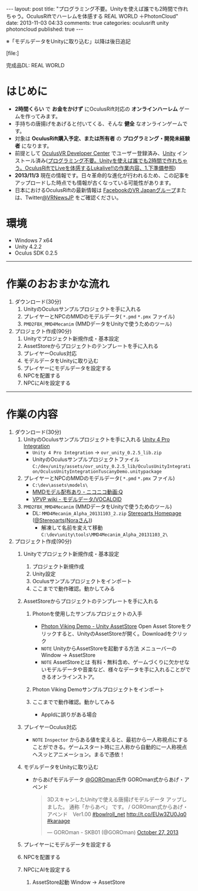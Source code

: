 #+BEGIN_HTML
---
layout: post
title: "プログラミング不要。Unityを使えば誰でも2時間で作れちゃう。OculusRiftでハーレムを体感する REAL WORLD ＋PhotonCloud"
date: 2013-11-03 04:33
comments: true
categories: oculusrift unity photoncloud
published: true
---
#+END_HTML

※「モデルデータをUnityに取り込む」以降は後日追記

[file:]

完成品DL: REAL WORLD

* はじめに
  - *2時間くらい* で *お金をかけず* にOculusRift対応の *オンラインハーレム* ゲームを作ってみます。
  - 手持ちの唐揚げをあげると付いてくる、そんな *健全* なオンラインゲームです。
  - 対象は *OculusRift購入予定、または所有者* の *プログラミング・開発未経験者* になります。
  - 前提として [[https://developer.oculusvr.com/register][OculusVR Developer Center]] でユーザー登録済み、[[http://japan.unity3d.com/unity/download/][Unity]] インストール済み([[http://yunojy.github.io/blog/2013/08/05/programmingless-oculusrift-vr-app/][プログラミング不要。Unityを使えば誰でも2時間で作れちゃう。OculusRiftでLiveを体感するLukalive!!の作業内容、1.下準備参照]])
  - *2013/11/3* 現在の情報です。日々革命的な進化が行われるため、この記事をアップロードした時点でも情報が古くなっている可能性があります。
  - 日本におけるOculusRiftの最新情報は [[https://www.facebook.com/groups/182991845214377/][FacebookのVR Japanグループ]]または、Twitter[[https://twitter.com/VRNewsJP][@VRNewsJP]] をご確認ください。
  
* 環境
  - Windows 7 x64
  - Unity 4.2.2
  - Oculus SDK 0.2.5

---------

* 作業のおおまかな流れ
  1. ダウンロード(30分)
     1. UnityのOculusサンプルプロジェクトを手に入れる
     2. プレイヤーとNPCのMMDのモデルデータ( =*.pmd=  =*.pmx= ファイル)
     3. =PMD2FBX_MMD4Mecanim= (MMDデータをUnityで使うためのツール)
  2. プロジェクト作成(90分)
     1. Unityでプロジェクト新規作成・基本設定
     2. AssetStoreからプロジェクトのテンプレートを手に入れる
     3. プレイヤーOculus対応
     4. モデルデータをUnityに取り込む
     5. プレイヤーにモデルデータを設定する
     6. NPCを配置する
     7. NPCにAIを設定する

#+BEGIN_HTML
<!-- more -->
#+END_HTML
        
---------

* 作業の内容

  1. ダウンロード(30分)
     1. UnityのOculusサンプルプロジェクトを手に入れる
        [[https://developer.oculusvr.com/?action=dl&p=sdk&v=8][Unity 4 Pro Integration]]
        [[https://developer.oculusvr.com/?action=dl&p=sdk&v=8][file:https://lh5.googleusercontent.com/-V0FxWhkSWf0/Una26JFve4I/AAAAAAAAAr0/x6tLU1NItIY/s800/Oculus_Rift_SDK__Docs__Integrations__Wiki___Forums___Oculus_Developer_Center.png]]
        - =Unity 4 Pro Integration= → =ovr_unity_0.2.5_lib.zip=
        - UnityのOculusサンプルプロジェクトファイル
           =C:/dev/unity/assets/ovr_unity_0.2.5_lib/OculusUnityIntegration/OculusUnityIntegrationTuscanyDemo.unitypackage=

     2. プレイヤーとNPCのMMDのモデルデータ( =*.pmd=  =*.pmx= ファイル)
        - =C:\dev\assets\models\=
        - [[http://www.nicovideo.jp/tag/MMD%E3%83%A2%E3%83%87%E3%83%AB%E9%85%8D%E5%B8%83%E3%81%82%E3%82%8A][MMDモデル配布あり ‐ ニコニコ動画:Q]]
        - [[Http://www6.atwiki.jp/vpvpwiki/pages/143.html][VPVP wiki - モデルデータ/VOCALOID]]

     3. =PMD2FBX_MMD4Mecanim= (MMDデータをUnityで使うためのツール)
        [[http://stereoarts.jp][file:https://lh4.googleusercontent.com/-rUFE4k2txqE/Una26PQTP0I/AAAAAAAAArw/f4zo5qaNf_Q/s800/Stereoarts_Homepage_%25E3%2581%25A8_%25E3%2582%25BF%25E3%2582%2599%25E3%2582%25A6%25E3%2583%25B3%25E3%2583%25AD%25E3%2583%25BC%25E3%2583%2588%25E3%2582%2599-4.png]]
        - DL: =MMD4Mecanim_Alpha_20131103_2.zip= [[http://stereoarts.jp/][Stereoarts Homepage ]]([[https://twitter.com/Stereoarts][@Stereoarts(Noraさん)]])
          - 解凍して名前を変えて移動
            =C:\dev\unity\tools\MMD4Mecanim_Alpha_20131103_2\=
        
  2. プロジェクト作成(90分)
     1. Unityでプロジェクト新規作成・基本設定
        1. プロジェクト新規作成
           [[file:https://lh3.googleusercontent.com/-o8AZJamBqaY/UncsS5bZIlI/AAAAAAAAAuQ/MYFv5r_TYPE/w765-h581-no/CreateProject1.png]]
           [[file:https://lh3.googleusercontent.com/-5cqVg4BZvX8/UncsSxCvJWI/AAAAAAAAAuQ/1hgnrGCisG4/w654-h432-no/CreateProject2.png]]
        2. Unity設定
           [[file:https://lh6.googleusercontent.com/-RN2WObWN44o/UncsSzsMQlI/AAAAAAAAAuQ/Xocq-377RwY/w765-h651-no/CreateProject3.png]]
        3. Oculusサンプルプロジェクトをインポート
           [[file:https://lh6.googleusercontent.com/-FYTG1gkj9Dc/UncsT-nAliI/AAAAAAAAAuQ/RpymsPOwbso/w765-h651-no/OculusAssetImport1.png]]
           [[file:https://lh5.googleusercontent.com/-gSfBjxs3uQs/UncsTy1jyDI/AAAAAAAAAuQ/09ZR2ThOK-M/w765-h651-no/OculusAssetImport2.png]]
           [[file:https://lh5.googleusercontent.com/-O_P4aTtQ_WU/UncsVNiWITI/AAAAAAAAAuQ/M_Eyvm3malU/w765-h651-no/OculusAssetImport3.png]]
           [[file:https://lh5.googleusercontent.com/-7CxNSE3QZAI/UncsVHEOSMI/AAAAAAAAAuQ/H2X-n-oOsk4/w765-h651-no/OculusAssetImport4.png]]
        4. ここまでで動作確認。動かしてみる
           [[file:https://lh3.googleusercontent.com/-oikvjXvaUT8/UncsVGisc0I/AAAAAAAAAuQ/ZAO-Kkxcp68/w765-h651-no/OculusAssetImport5.png]]
           [[file:https://lh5.googleusercontent.com/-FMBaTDsjXsY/UncsVy__YkI/AAAAAAAAAuQ/hMCPahdJeZ0/w765-h651-no/OculusAssetImport6.png]]
           [[file:https://lh5.googleusercontent.com/-u3elSLmQAx8/UncsV-hYQGI/AAAAAAAAAuQ/6Ks_Ui74404/w765-h650-no/OculusAssetImport7.png]]
           [[file:https://lh5.googleusercontent.com/-OzMT2Ttk8Gs/UncsWl-H7XI/AAAAAAAAAuQ/3L7KCf-i1Jk/w765-h649-no/OculusAssetImport8.png]]
           [[file:https://lh6.googleusercontent.com/-PHKydJv8b-E/UncsXYXeqPI/AAAAAAAAAuQ/7rqsfzQ7L6Y/w765-h651-no/OculusAssetImport9.png]]
           [[file:https://lh5.googleusercontent.com/-OtMFXtssg64/UncsTxcvQLI/AAAAAAAAAuQ/GLVka1WeTuo/w765-h651-no/OculusAssetImport10.png]]

     2. AssetStoreからプロジェクトのテンプレートを手に入れる
        1. Photonを使用したサンプルプロジェクトの入手
           - [[https://www.assetstore.unity3d.com/#/content/1846][Photon Viking Demo - Unity AssetStore]] 
             Open Asset Storeをクリックすると、UnityのAssetStoreが開く。Downloadをクリック
           - =NOTE= UnityからAssetStoreを起動する方法
             メニューバーのWindow -> AssetStore
           - =NOTE= AssetStoreとは
             有料・無料含め、ゲームづくりに欠かせないモデルデータや音楽など、様々なデータを手に入れることができるオンラインストア。
        2. Photon Viking Demoサンプルプロジェクトをインポート
           [[file:https://lh6.googleusercontent.com/-LxCzXd_SeCw/Unem8yNR5kI/AAAAAAAAAvw/N75rIVLpaeo/w765-h650-no/ImportProjectAsset1.png]]
           [[file:https://lh5.googleusercontent.com/-BAc8wHX-wAs/Unem_5dViII/AAAAAAAAAw4/2Ci8a3WDmVw/w765-h655-no/ImportProjectAsset2.png]]
           [[file:https://lh6.googleusercontent.com/-BketK6S6OWA/Unem_5J2nPI/AAAAAAAAAww/xa1PXcP2HYg/w765-h651-no/ImportProjectAsset3.png]]
           [[file:https://lh6.googleusercontent.com/-9rt6_JaUWaA/UnenAsTFa3I/AAAAAAAAAxE/4bF_ltQI1bA/w765-h651-no/ImportProjectAsset4.png]]
           [[file:https://lh6.googleusercontent.com/-Dn2Wgzt8NsA/UnenBLU139I/AAAAAAAAAxs/IvEwD0_OZpY/w765-h651-no/ImportProjectAsset5.png]]
           [[file:https://lh5.googleusercontent.com/-w068v--iZ_o/UnenBUE3_bI/AAAAAAAAAxM/__GWxDHmpas/w765-h651-no/ImportProjectAsset6.png]]
           [[file:https://lh4.googleusercontent.com/-Z8LDkGByGdE/UnenB-hAH2I/AAAAAAAAAxo/MOrHKe9YLnQ/w765-h651-no/ImportProjectAsset7.png]]
           [[file:https://lh4.googleusercontent.com/-Q4fSHaMcg7c/UnenBvfdtKI/AAAAAAAAAxQ/eiu7jvM-bbc/w765-h532-no/ImportProjectAsset7.5.png]]
           [[file:https://lh4.googleusercontent.com/--zRDXodGZEc/UnenCSDwhDI/AAAAAAAAAxg/Qb23Eu-karY/w765-h651-no/ImportProjectAsset8.png]]
           [[file:https://lh4.googleusercontent.com/-0hGExokW-FY/UnenDBDz6QI/AAAAAAAAAx0/QMZWd_ITzJ8/w765-h651-no/ImportProjectAsset9.png]]
           [[file:https://lh6.googleusercontent.com/-6Hn8P5U1PWc/Unem89TEbwI/AAAAAAAAAv4/jWoL8uicJh8/w765-h651-no/ImportProjectAsset10.png]]
           
        3. ここまでで動作確認。動かしてみる
           [[file:https://lh3.googleusercontent.com/-CegpCoxMo8c/Unem8-Xl_QI/AAAAAAAAAv8/_aBBia3tBYk/w765-h651-no/ImportProjectAsset11.png]]
           [[file:https://lh5.googleusercontent.com/-L-FpM00i1k4/Unem9t-zcVI/AAAAAAAAAwk/fEJk-YBkUWs/w765-h649-no/ImportProjectAsset12.png]]
           [[file:https://lh4.googleusercontent.com/-lV4erkxcFsA/Unem-cK4ahI/AAAAAAAAAwY/QyMXTNs1wrQ/w765-h651-no/ImportProjectAsset13.png]]
           - AppIdに誤りがある場合
             [[file:https://lh5.googleusercontent.com/-UFwWRJU2SFk/Unem90YjSpI/AAAAAAAAAwE/ngoBON0EWVI/w765-h651-no/ImportProjectAsset13.5.png]]
           [[file:https://lh6.googleusercontent.com/-1HdGMdMnSTI/Unem_N-z2qI/AAAAAAAAAwc/mOyFzLMhDS4/w765-h651-no/ImportProjectAsset15.png]]
           [[file:https://lh6.googleusercontent.com/-aTY7CMkYNQQ/Unem_tsZOqI/AAAAAAAAAxI/7h5oRMAtlLc/w765-h651-no/ImportProjectAsset16.png]]
             
     3. プレイヤーOculus対応
        [[file:https://lh3.googleusercontent.com/-o16Wa7wT4xY/Uneng33YfMI/AAAAAAAAAys/sae92SKQd1A/w765-h652-no/OculusSupport1.png]]
        [[file:https://lh6.googleusercontent.com/-bSOcf5RYeC8/Uneng3EIvYI/AAAAAAAAAyc/W982C5cGV2I/w765-h651-no/OculusSupport2.png]]
        [[file:https://lh5.googleusercontent.com/-M-OlPpkqbwM/Uneng4bPNnI/AAAAAAAAAyk/gox1mWwgePs/w765-h651-no/OculusSupport3.png]]
        [[file:https://lh4.googleusercontent.com/-f2kEGPYe1UA/UnenhmTXtxI/AAAAAAAAAyw/eop46ne8e6g/w765-h651-no/OculusSupport4.png]]
        [[file:https://lh5.googleusercontent.com/-D_tM1hoocM4/Unenhx943EI/AAAAAAAAAzE/Nb8dk6cL6J8/w765-h650-no/OculusSupport5.png]]
        [[file:https://lh3.googleusercontent.com/-Ldmtl2qC2Cs/UneniIBmdQI/AAAAAAAAAy4/f_Be-fABoTw/w764-h649-no/OculusSupport6.png]]
        [[file:https://lh3.googleusercontent.com/-Fg4EtZodBDw/UnenihTVLHI/AAAAAAAAAzA/p06z_lhM5Y0/w765-h652-no/OculusSupport7.png]]
        
        - =NOTE= =Inspector= からある値を変えると、最初から一人称視点にすることができる。ゲームスタート時に三人称から自動的に一人称視点へスッとアニメーション。まるで憑依！
        
     4. モデルデータをUnityに取り込む
        - からあげモデルデータ
          [[https://twitter.com/GOROman][@GOROman]]氏作 GOROman式からあげ・アペンド
          #+BEGIN_HTML
          <blockquote class="twitter-tweet"><p>3DスキャンしたUnityで使える唐揚げモデルデータ アップしました。&#10;通称「からあぺ」 です。&#10;/ GOROman式からあげ・アペンド　Ver1.00 <a href="https://twitter.com/search?q=%23bowlroll_net&amp;src=hash">#bowlroll_net</a> <a href="http://t.co/EUw3ZU0Jq0">http://t.co/EUw3ZU0Jq0</a> <a href="https://twitter.com/search?q=%23karaage&amp;src=hash">#karaage</a></p>&mdash; GOROman - SKB01 (@GOROman) <a href="https://twitter.com/GOROman/statuses/394389641362554880">October 27, 2013</a></blockquote>
<script async src="//platform.twitter.com/widgets.js" charset="utf-8"></script>
          #+END_HTML
          
     5. プレイヤーにモデルデータを設定する
        
     6. NPCを配置する
        
     7. NPCにAIを設定する
        1. AssetStore起動
           Window -> AssetStore


     
